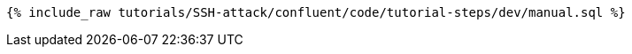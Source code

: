 ++++
<pre class="snippet"><code class="sql">{% include_raw tutorials/SSH-attack/confluent/code/tutorial-steps/dev/manual.sql %}</code></pre>
++++
